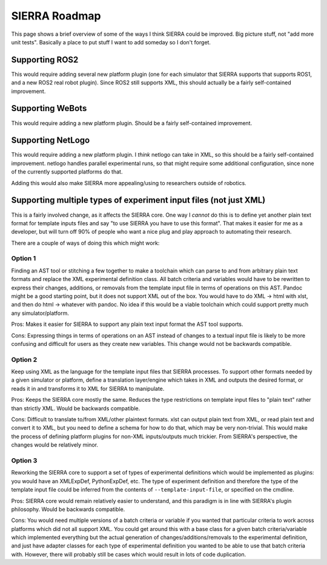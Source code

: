 .. _ln-sierra-roadmap:

==============
SIERRA Roadmap
==============

This page shows a brief overview of some of the ways I think SIERRA could be
improved. Big picture stuff, not "add more unit tests".  Basically a place to
put stuff I want to add someday so I don't forget.


Supporting ROS2
===============

This would require adding several new platform plugin (one for each simulator
that SIERRA supports that supports ROS1, and a new ROS2 real robot
plugin). Since ROS2 still supports XML, this should actually be a fairly
self-contained improvement.

Supporting WeBots
=================

This would require adding a new platform plugin. Should be a fairly
self-contained improvement.

Supporting NetLogo
==================

This would require adding a new platform plugin. I *think* netlogo can take in
XML, so this should be a fairly self-contained improvement. netlogo handles
parallel experimental runs, so that might require some additional configuration,
since none of the currently supported platforms do that.

Adding this would also make SIERRA more appealing/using to researchers outside
of robotics.

Supporting multiple types of experiment input files (not just XML)
==================================================================

This is a fairly involved change, as it affects the SIERRA core. One way I
*cannot* do this is to define yet another plain text format for template inputs
files and say "to use SIERRA you have to use this format". That makes it easier
for me as a developer, but will turn off 90% of people who want a nice plug and
play approach to automating their research.

There are a couple of ways of doing this which might work:

Option 1
--------

Finding an AST tool or stitching a few together to make a toolchain which can
parse to and from arbitrary plain text formats and replace the XML experimental
definition class. All batch criteria and variables would have to be rewritten to
express their changes, additions, or removals from the template input file in
terms of operations on this AST.  Pandoc might be a good starting point, but it
does not support XML out of the box. You would have to do XML -> html with xlst,
and then do html -> whatever with pandoc. No idea if this would be a viable
toolchain which could support pretty much any simulator/platform.

Pros: Makes it easier for SIERRA to support any plain text input format the AST
tool supports.

Cons: Expressing things in terms of operations on an AST instead of changes to a
textual input file is likely to be more confusing and difficult for users as
they create new variables. This change would not be backwards compatible.

Option 2
--------

Keep using XML as the language for the template input files that SIERRA
processes. To support other formats needed by a given simulator or platform,
define a translation layer/engine which takes in XML and outputs the desired
format, or reads it in and transforms it to XML for SIERRA to manipulate.

Pros: Keeps the SIERRA core mostly the same. Reduces the type
restrictions on template input files to "plain text" rather than
strictly XML. Would be backwards compatible.

Cons: Difficult to translate to/from XML/other plaintext formats. xlst
can output plain text from XML, or read plain text and convert it to
XML, but you need to define a schema for how to do that, which may be
very non-trivial. This would make the process of defining platform
plugins for non-XML inputs/outputs much trickier. From SIERRA's
perspective, the changes would be relatively minor.

Option 3
--------

Reworking the SIERRA core to support a set of types of experimental
definitions which would be implemented as plugins: you would have an
XMLExpDef, PythonExpDef, etc. The type of experiment definition and
therefore the type of the template input file could be inferred from
the contents of ``--template-input-file``, or specified on the
cmdline.

Pros: SIERRA core would remain relatively easier to understand, and
this paradigm is in line with SIERRA's plugin philosophy. Would be
backwards compatible.

Cons: You would need multiple versions of a batch criteria or variable
if you wanted that particular criteria to work across platforms which
did not all support XML. You could get around this with a base class
for a given batch criteria/variable which implemented everything but
the actual generation of changes/additions/removals to the
experimental definition, and just have adapter classes for each type
of experimental definition you wanted to be able to use that batch
criteria with. However, there will probably still be cases which would
result in lots of code duplication.
